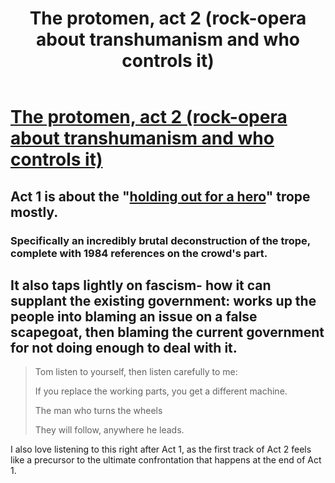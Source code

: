 #+TITLE: The protomen, act 2 (rock-opera about transhumanism and who controls it)

* [[http://youtu.be/vgGYwXYt3J0][The protomen, act 2 (rock-opera about transhumanism and who controls it)]]
:PROPERTIES:
:Author: traverseda
:Score: 10
:DateUnix: 1405868535.0
:DateShort: 2014-Jul-20
:END:

** Act 1 is about the "[[http://tvtropes.org/pmwiki/pmwiki.php/Main/HoldingOutForAHero][holding out for a hero]]" trope mostly.
:PROPERTIES:
:Author: traverseda
:Score: 2
:DateUnix: 1405868631.0
:DateShort: 2014-Jul-20
:END:

*** Specifically an incredibly brutal deconstruction of the trope, complete with 1984 references on the crowd's part.
:PROPERTIES:
:Author: Ulmaxes
:Score: 3
:DateUnix: 1406036280.0
:DateShort: 2014-Jul-22
:END:


** It also taps lightly on fascism- how it can supplant the existing government: works up the people into blaming an issue on a false scapegoat, then blaming the current government for not doing enough to deal with it.

#+begin_quote
  Tom listen to yourself, then listen carefully to me:

  If you replace the working parts, you get a different machine.

  The man who turns the wheels

  They will follow, anywhere he leads.
#+end_quote

I also love listening to this right after Act 1, as the first track of Act 2 feels like a precursor to the ultimate confrontation that happens at the end of Act 1.
:PROPERTIES:
:Author: Ulmaxes
:Score: 2
:DateUnix: 1406036826.0
:DateShort: 2014-Jul-22
:END:
